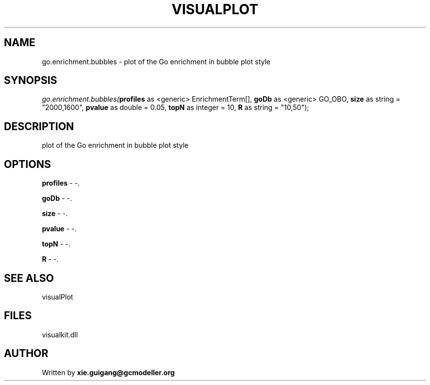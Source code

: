 .\" man page create by R# package system.
.TH VISUALPLOT 2 2000-Jan "go.enrichment.bubbles" "go.enrichment.bubbles"
.SH NAME
go.enrichment.bubbles \- plot of the Go enrichment in bubble plot style
.SH SYNOPSIS
\fIgo.enrichment.bubbles(\fBprofiles\fR as <generic> EnrichmentTerm[], 
\fBgoDb\fR as <generic> GO_OBO, 
\fBsize\fR as string = "2000,1600", 
\fBpvalue\fR as double = 0.05, 
\fBtopN\fR as integer = 10, 
\fBR\fR as string = "10,50");\fR
.SH DESCRIPTION
.PP
plot of the Go enrichment in bubble plot style
.PP
.SH OPTIONS
.PP
\fBprofiles\fB \fR\- -. 
.PP
.PP
\fBgoDb\fB \fR\- -. 
.PP
.PP
\fBsize\fB \fR\- -. 
.PP
.PP
\fBpvalue\fB \fR\- -. 
.PP
.PP
\fBtopN\fB \fR\- -. 
.PP
.PP
\fBR\fB \fR\- -. 
.PP
.SH SEE ALSO
visualPlot
.SH FILES
.PP
visualkit.dll
.PP
.SH AUTHOR
Written by \fBxie.guigang@gcmodeller.org\fR
